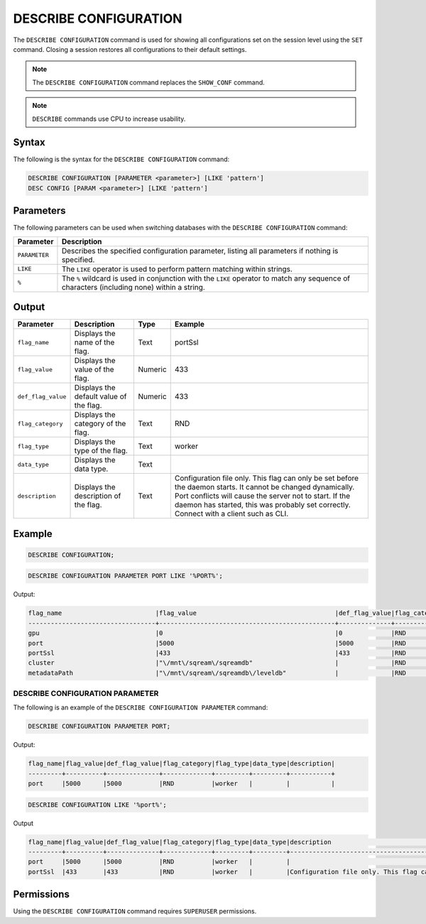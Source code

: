 .. _describe_configuration:

**********************
DESCRIBE CONFIGURATION
**********************

The ``DESCRIBE CONFIGURATION`` command is used for showing all configurations set on the session level using the ``SET`` command. Closing a session restores all configurations to their default settings.

.. note:: The ``DESCRIBE CONFIGURATION`` command replaces the ``SHOW_CONF`` command. 
.. note:: ``DESCRIBE`` commands use CPU to increase usability.

Syntax
======

The following is the syntax for the ``DESCRIBE CONFIGURATION`` command:

.. code-block:: postgres

   DESCRIBE CONFIGURATION [PARAMETER <parameter>] [LIKE 'pattern']
   DESC CONFIG [PARAM <parameter>] [LIKE 'pattern']
   
Parameters
==========

The following parameters can be used when switching databases with the ``DESCRIBE CONFIGURATION`` command:

.. list-table:: 
   :widths: auto
   :header-rows: 1
   
   * - Parameter
     - Description
   * - ``PARAMETER``
     - Describes the specified configuration parameter, listing all parameters if nothing is specified.
   * - ``LIKE``
     - The ``LIKE`` operator is used to perform pattern matching within strings.
   * - ``%``
     - The ``%`` wildcard is used in conjunction with the ``LIKE`` operator to match any sequence of characters (including none) within a string.

Output
======


.. list-table:: 
   :widths: auto
   :header-rows: 1
   
   * - Parameter
     - Description
     - Type
     - Example
   * - ``flag_name``
     - Displays the name of the flag.
     - Text
     - portSsl
   * - ``flag_value``
     - Displays the value of the flag.
     - Numeric
     - 433
   * - ``def_flag_value``
     - Displays the default value of the flag.
     - Numeric
     - 433
   * - ``flag_category``
     - Displays the category of the flag.
     - Text
     - RND
   * - ``flag_type``
     - Displays the type of the flag.
     - Text
     - worker
   * - ``data_type``
     - Displays the data type.
     - Text
     - 
   * - ``description``
     - Displays the description of the flag.
     - Text
     - Configuration file only. This flag can only be set before the daemon starts. It cannot be changed dynamically. Port conflicts will cause the server not to start. If the daemon has started, this was probably set correctly. Connect with a client such as CLI.

Example
=======

.. code-block:: sql

	   DESCRIBE CONFIGURATION;
 
.. code-block:: postgres   

	DESCRIBE CONFIGURATION PARAMETER PORT LIKE '%PORT%';

Output:

.. code-block:: none  

   flag_name                         |flag_value                                     |def_flag_value|flag_category|flag_type|data_type|description                                                                                                                                                                                                                                                    |
   ----------------------------------+-----------------------------------------------+--------------+-------------+---------+---------+---------------------------------------------------------------------------------------------------------------------------------------------------------------------------------------------------------------------------------------------------------------+
   gpu                               |0                                              |0             |RND          |worker   |         |                                                                                                                                                                                                                                                               |
   port                              |5000                                           |5000          |RND          |worker   |         |                                                                                                                                                                                                                                                               |
   portSsl                           |433                                            |433           |RND          |worker   |         |Configuration file only. This flag can only be set before the daemon starts. It cannot be changed dynamically. Port conflicts will cause the server not to start. If the daemon has started, this was probably set correctly. Connect with a client such as Cli|
   cluster                           |"\/mnt\/sqream\/sqreamdb"                      |              |RND          |worker   |         |                                                                                                                                                                                                                                                               |
   metadataPath                      |"\/mnt\/sqream\/sqreamdb\/leveldb"             |              |RND          |worker   |         |                                                                                                                                                                                                                                                               |
DESCRIBE CONFIGURATION PARAMETER
--------------------------------

The following is an example of the ``DESCRIBE CONFIGURATION PARAMETER`` command:
 
.. code-block:: postgres   
	 
	DESCRIBE CONFIGURATION PARAMETER PORT;
   
Output:

.. code-block:: none  

   flag_name|flag_value|def_flag_value|flag_category|flag_type|data_type|description|
   ---------+----------+--------------+-------------+---------+---------+-----------+
   port     |5000      |5000          |RND          |worker   |         |           |


.. code-block:: sql   
	 
   DESCRIBE CONFIGURATION LIKE '%port%';
   
Output

.. code-block:: none

   flag_name|flag_value|def_flag_value|flag_category|flag_type|data_type|description                                                                                                                                                                                                                                                    |
   ---------+----------+--------------+-------------+---------+---------+---------------------------------------------------------------------------------------------------------------------------------------------------------------------------------------------------------------------------------------------------------------+
   port     |5000      |5000          |RND          |worker   |         |                                                                                                                                                                                                                                                               |
   portSsl  |433       |433           |RND          |worker   |         |Configuration file only. This flag can only be set before the daemon starts. It cannot be changed dynamically. Port conflicts will cause the server not to start. If the daemon has started, this was probably set correctly. Connect with a client such as Cli|

Permissions
===========

Using the ``DESCRIBE CONFIGURATION`` command requires ``SUPERUSER`` permissions.
